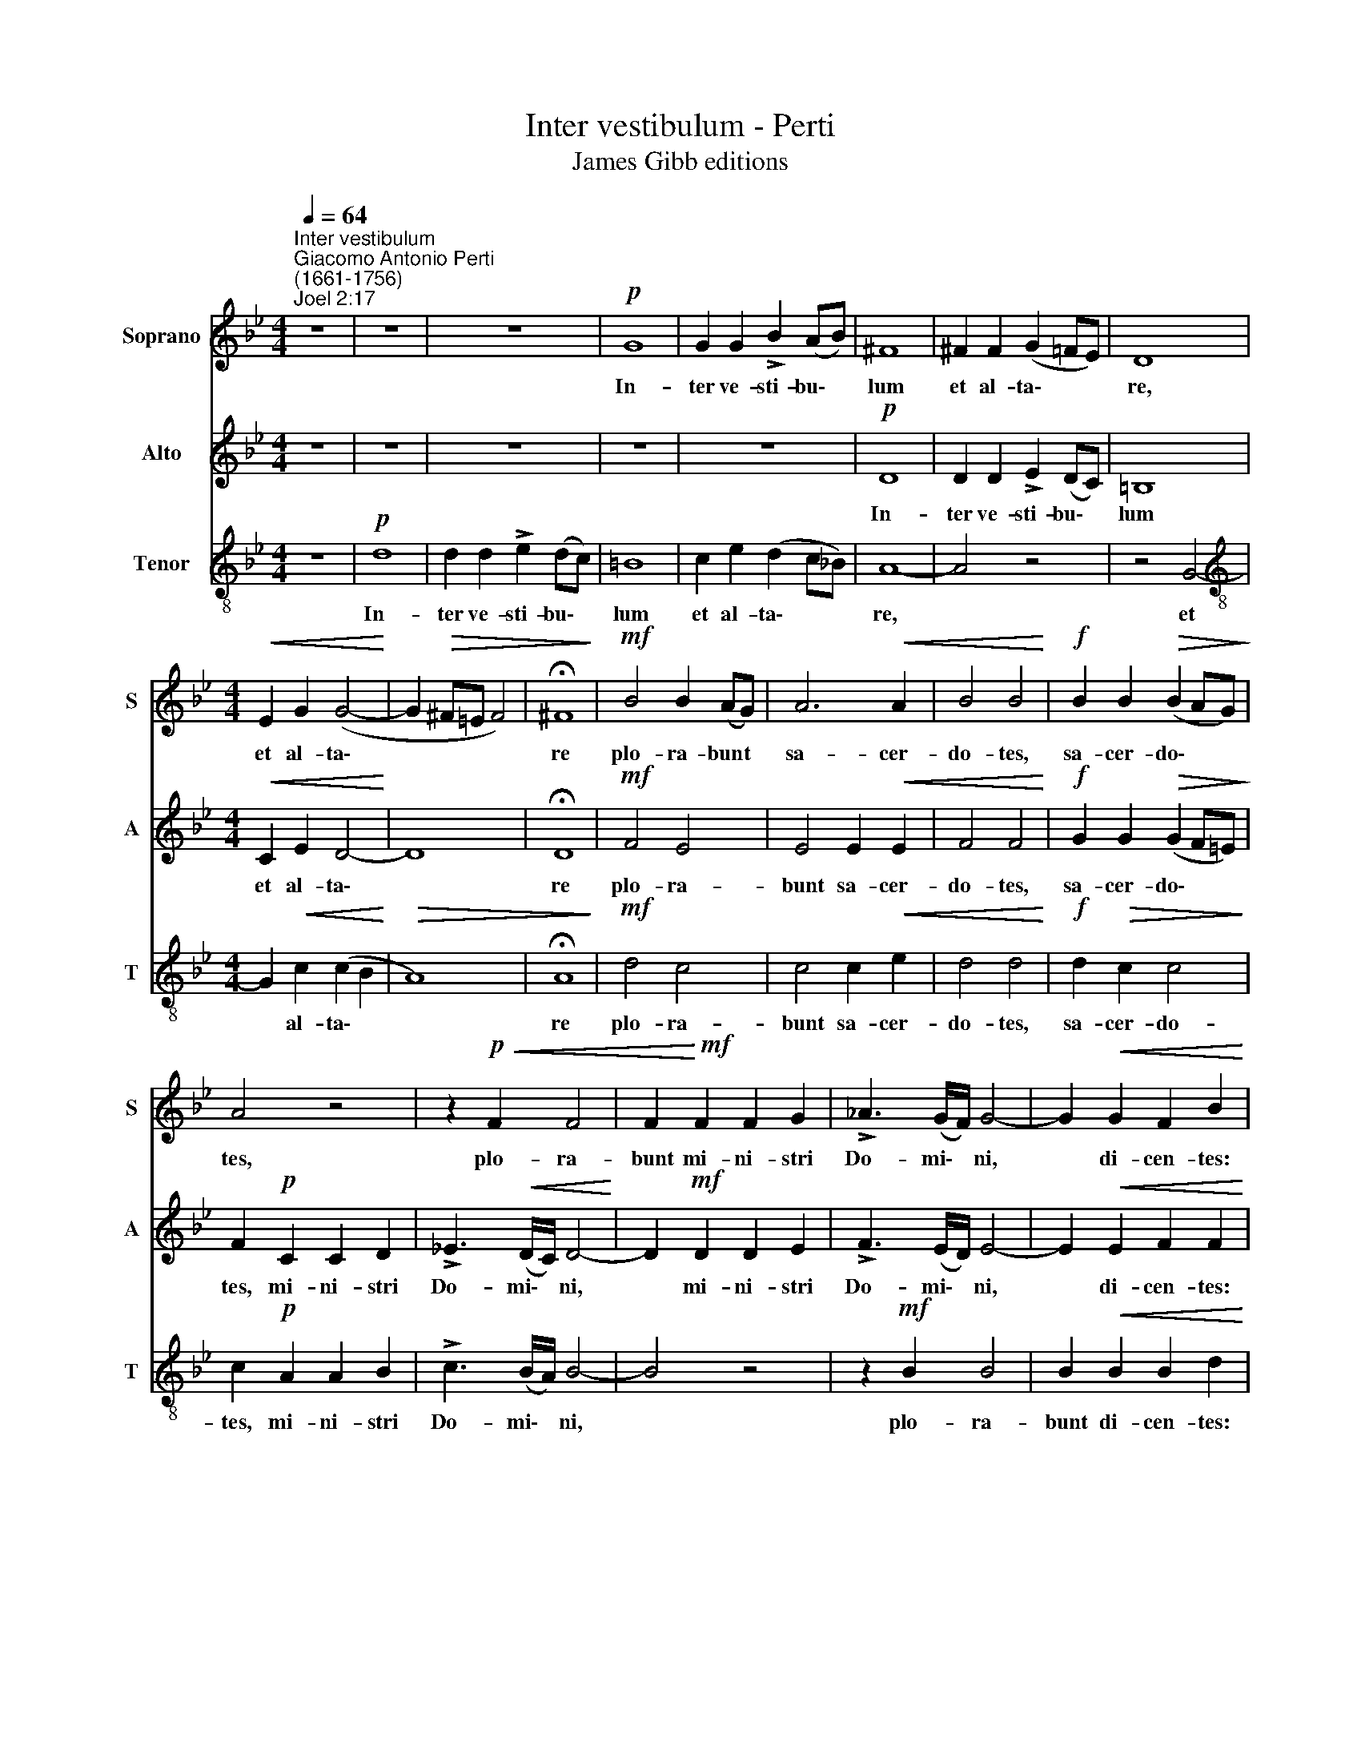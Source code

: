 X:1
T:Inter vestibulum - Perti
T:James Gibb editions
%%score 1 2 3
L:1/4
Q:1/4=64
M:4/4
I:linebreak $
K:Bb
V:1 treble nm="Soprano" snm="S"
V:2 treble nm="Alto" snm="A"
V:3 treble-8 nm="Tenor" snm="T"
V:1
"^Inter vestibulum""^Giacomo Antonio Perti\n(1661-1756)""^Joel 2:17" z4 | z4 | z4 |!p! G4 | %4
w: |||In-|
 G G !>!B (A/B/) | ^F4 | ^F F (G =F/E/) | D4 |$[M:4/4]!<(! E G (G2-!<)! | G!>(! ^F/=E/ F2) | %10
w: ter ve- sti- bu\- *|lum|et al- ta\- * *|re,|et al- ta\-||
 !fermata!^F4!>)! |!mf! B2 B (A/G/) | A3!<(! A | B2 B2!<)! |!f! B B!>(! (B A/G/)!>)! |$ A2 z2 | %16
w: re|plo- ra- bunt *|sa- cer-|do- tes,|sa- cer- do\- * *|tes,|
 z!p!!<(! F F2 | F!<)!!mf! F F G | !>!_A3/2 (G/4F/4) G2- | G!<(! G F B!<)! |$!f! (B =A/G/) A2 | %21
w: plo- ra-|bunt mi- ni- stri|Do- mi\- * ni,|* di- cen- tes:|Par\- * * ce|
 A3/2 A/ A2 | z4 | z4 | z4 |!p! G4 | G2 !>!B (A/G/) | ^F3/2 F/ F2 |$ ^F3/2 F/ !>!G =F/E/ | %29
w: Do- mi- ne||||par-|ce, par- ce *|Do- mi- ne,|par- ce po- pu- lo|
 D2!<(! D2 | E G!<)! G2 |!>(! (G ^F/=E/)!>)! !fermata!F2 |!pp! G G G2 | z/!p! G/G/G/ G G |$ %34
w: tu- o,|po- pu- lo|tu\- * * o,|et ne des|hae- re- di- ta- tem|
 (G ^F/=E/) F2 | z2!mf! d A | B ^F G A |!>(! B (A/G/) ^F F!>)! | %38
w: tu\- * * am,|et ne|des hae- re- di-|ta- tem * tu- am|
"^rit."[Q:1/4=63] G/[Q:1/4=61]D/[Q:1/4=58] G2[Q:1/4=55] ^F |!pp![Q:1/4=54] !fermata!G4 |] %40
w: in op- pro- bri\-|um.|
V:2
 z4 | z4 | z4 | z4 | z4 |!p! D4 | D D !>!E (D/C/) | =B,4 |$[M:4/4]!<(! C E D2-!<)! | D4 | %10
w: |||||In-|ter ve- sti- bu\- *|lum~~|et al- ta\-||
 !fermata!D4 |!mf! F2 E2 | E2 E!<(! E | F2 F2!<)! |!f! G G!>(! (G F/=E/)!>)! |$ F!p! C C D | %16
w: re|plo- ra-|bunt sa- cer-|do- tes,|sa- cer- do\- * *|tes, mi- ni- stri|
 !>!_E3/2!<(! (D/4C/4) D2-!<)! | D!mf! D D E | !>!F3/2 (E/4D/4) E2- | E!<(! E F F!<)! |$!f! G2 G2 | %21
w: Do- mi\- * ni,|* mi- ni- stri|Do- mi\- * ni,|* di- cen- tes:|Par- ce|
 ^F3/2 F/ F2 | z4 | z4 | z4 | z4 | z4 |!p! D4 |$ D2 E (D/C/) | =B,3/2 B,/!<(! B,2 | %30
w: Do- mi- ne||||||par-|ce, par- ce *|Do- mi- ne,|
 C E!<)! D D/D/ |!>(! D2 !fermata!D2!>)! |!pp! D D E2 | z/!p! E/E/E/ =E E |$ (=E D/^C/) D2 | %35
w: par- ce po- pu- lo|tu- o,|et ne des|hae- re- di- ta- tem|tu\- * * am|
!mf! D4 | D4 |!>(! D4-!>)! |"^rit." D3 D |!pp! !fermata!D4 |] %40
w: in|op-|pro\-|* bri\-|um.|
V:3
 z4 |!p! d4 | d d !>!e (d/c/) | =B4 | c e (d c/_B/) | A4- | A2 z2 | z2 G2- |$ %8
w: |In-|ter ve- sti- bu\- *|lum|et al- ta\- * *|re,||et|
[M:4/4][K:treble-8] G!<(! c (c B!<)! |!>(! A4) | !fermata!A4!>)! |!mf! d2 c2 | c2 c!<(! e | %13
w: * al- ta\- *||re|plo- ra-|bunt sa- cer-|
 d2 d2!<)! |!f! d!>(! c c2!>)! |$ c!p! A A B | !>!c3/2 (B/4A/4) B2- | B2 z2 | z!mf! B B2 | %19
w: do- tes,|sa- cer- do-|tes, mi- ni- stri|Do- mi\- * ni,||plo- ra-|
 B!<(! B B d!<)! |$!f! e2 e2 | d3/2 d/ d2 | z4 |!p! d4 | d2 !>!e (d/c/) | =B3/2 B/ B2 | %26
w: bunt di- cen- tes:|Par- ce|Do- mi- ne||par-|ce, par- ce *|Do- mi- ne,|
 c e !>!d c/_B/ | A4 |$ A2 z2 | z2!<(! G2- | G!<)! c c B/B/ |!>(! A2 !fermata!A2!>)! |!pp! B d c2 | %33
w: par- ce po- pu- lo|tu-|o,|par\-|* ce po- pu- lo|tu- o,|et ne des|
 z/!p! c/c/c/ B B |$ A2 A2 |!mf! d A B ^F | G A B c |!>(! d (c/B/) A!>)! A | %38
w: hae- re- di- ta- tem|tu- am,|et ne des hae-|re- di- ta- tem|tu- am * in op-|
"^rit." (B3/2 c/4B/4 A) A |!pp! !fermata!=B4 |] %40
w: pro\- * * * bri\-|um.|
